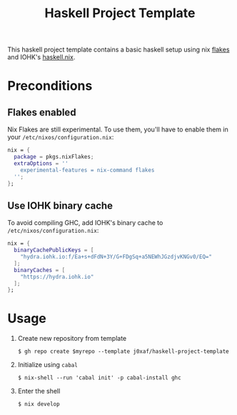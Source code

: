 #+TITLE: Haskell Project Template

This haskell project template contains a basic haskell setup using nix [[https://nixos.wiki/wiki/Flakes][flakes]]
and IOHK's [[https://github.com/input-output-hk/haskell.nix][haskell.nix]].

* Preconditions

** Flakes enabled

   Nix Flakes are still experimental. To use them, you'll have to enable them in
   your ~/etc/nixos/configuration.nix~:

   #+begin_src nix
     nix = {
       package = pkgs.nixFlakes;
       extraOptions = ''
         experimental-features = nix-command flakes
       '';
     };
   #+end_src

** Use IOHK binary cache

   To avoid compiling GHC, add IOHK's binary cache to
   ~/etc/nixos/configuration.nix~:

   #+begin_src nix
      nix = {
        binaryCachePublicKeys = [
          "hydra.iohk.io:f/Ea+s+dFdN+3Y/G+FDgSq+a5NEWhJGzdjvKNGv0/EQ="
        ];
        binaryCaches = [
          "https://hydra.iohk.io"
        ];
      };
   #+end_src

* Usage

  1. Create new repository from template

     #+begin_src shell
     $ gh repo create $myrepo --template j0xaf/haskell-project-template
     #+end_src

  2. Initialize using ~cabal~

     #+begin_src shell
     $ nix-shell --run 'cabal init' -p cabal-install ghc
     #+end_src

  3. Enter the shell

     #+begin_src shell
     $ nix develop
     #+end_src
